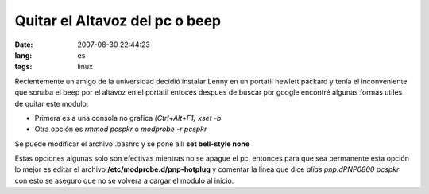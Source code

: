 Quitar el Altavoz del pc o beep
###############################
:date: 2007-08-30 22:44:23
:lang: es
:tags: linux

Recientemente un amigo de la universidad decidió instalar Lenny en un
portatil hewlett packard y tenía el inconveniente que sonaba el beep
por el altavoz en el portatil entoces despues de buscar por google
encontré algunas formas utiles de quitar este modulo:

* Primera es a una consola no grafica *(Ctrl+Alt+F1) xset -b*
* Otra opción es *rmmod pcspkr* o *modprobe -r pcspkr*

Se puede modificar el archivo .bashrc y se pone allí **set bell-style none** 

Estas opciones algunas solo son efectivas mientras no se apague el pc,
entonces para que sea permanente esta opción lo mejor es editar el
archivo **/etc/modprobe.d/pnp-hotplug** y comentar la linea que dice
*alias pnp:dPNP0800 pcspkr* con esto se aseguro que no se volvera a
cargar el modulo al inicio.
